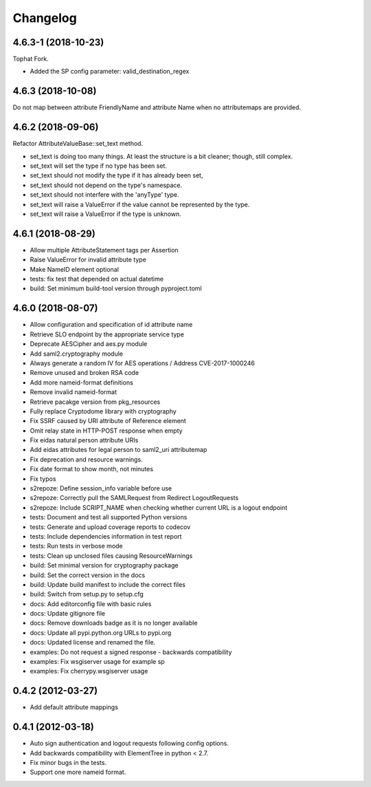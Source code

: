 Changelog
=========

4.6.3-1 (2018-10-23)
-------------------------

Tophat Fork.

- Added the SP config parameter: valid_destination_regex

4.6.3 (2018-10-08)
------------------

Do not map between attribute FriendlyName and attribute Name when no
attributemaps are provided.

4.6.2 (2018-09-06)
------------------

Refactor AttributeValueBase::set_text method.

- set_text is doing too many things. At least the structure is a bit cleaner;
  though, still complex.
- set_text will set the type if no type has been set.
- set_text should not modify the type if it has already been set,
- set_text should not depend on the type's namespace.
- set_text should not interfere with the 'anyType' type.
- set_text will raise a ValueError if the value cannot be represented by the
  type.
- set_text will raise a ValueError if the type is unknown.

4.6.1 (2018-08-29)
------------------

- Allow multiple AttributeStatement tags per Assertion
- Raise ValueError for invalid attribute type
- Make NameID element optional
- tests: fix test that depended on actual datetime
- build: Set minimum build-tool version through pyproject.toml

4.6.0 (2018-08-07)
------------------

- Allow configuration and specification of id attribute name
- Retrieve SLO endpoint by the appropriate service type
- Deprecate AESCipher and aes.py module
- Add saml2.cryptography module
- Always generate a random IV for AES operations / Address CVE-2017-1000246
- Remove unused and broken RSA code
- Add more nameid-format definitions
- Remove invalid nameid-format
- Retrieve pacakge version from pkg_resources
- Fully replace Cryptodome library with cryptography
- Fix SSRF caused by URI attribute of Reference element
- Omit relay state in HTTP-POST response when empty
- Fix eidas natural person attribute URIs
- Add eidas attributes for legal person to saml2_uri attributemap
- Fix deprecation and resource warnings.
- Fix date format to show month, not minutes
- Fix typos
- s2repoze: Define session_info variable before use
- s2repoze: Correctly pull the SAMLRequest from Redirect LogoutRequests
- s2repoze: Include SCRIPT_NAME when checking whether current URL is a logout endpoint
- tests: Document and test all supported Python versions
- tests: Generate and upload coverage reports to codecov
- tests: Include dependencies information in test report
- tests: Run tests in verbose mode
- tests: Clean up unclosed files causing ResourceWarnings
- build: Set minimal version for cryptography package
- build: Set the correct version in the docs
- build: Update build manifest to include the correct files
- build: Switch from setup.py to setup.cfg
- docs: Add editorconfig file with basic rules
- docs: Update gitignore file
- docs: Remove downloads badge as it is no longer available
- docs: Update all pypi.python.org URLs to pypi.org
- docs: Updated license and renamed the file.
- examples: Do not request a signed response - backwards compatibility
- examples: Fix wsgiserver usage for example sp
- examples: Fix cherrypy.wsgiserver usage

0.4.2 (2012-03-27)
------------------
- Add default attribute mappings

0.4.1 (2012-03-18)
------------------
- Auto sign authentication and logout requests following config options.
- Add backwards compatibility with ElementTree in python < 2.7.
- Fix minor bugs in the tests.
- Support one more nameid format.
